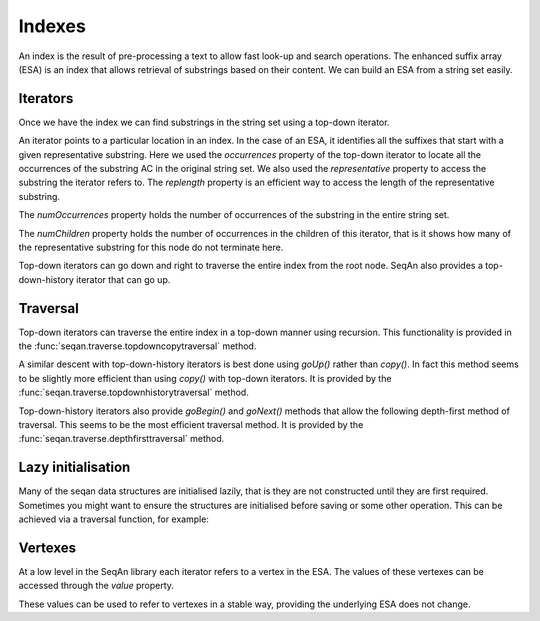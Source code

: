 .. _indexes:

Indexes
=======

.. testsetup:: *

   import seqan

An index is the result of pre-processing a text to allow fast look-up
and search operations. The enhanced suffix array (ESA) is an index that allows
retrieval of substrings based on their content. We can build an ESA from a string
set easily.

..  doctest::

    >>> seqs = seqan.StringDNASet(('ACGT', 'AAAA', 'GGGG', 'AC'))
    >>> index = seqan.IndexStringDNASetESA(seqs)


.. _iterators:

Iterators
---------

Once we have the index we can find substrings in the string set using a top-down iterator.

..  doctest::

    >>> iterator = index.topdown()
    >>> if iterator.goDown('AC'):
    ...     print '"{0}" starts a suffix in our index'.format(iterator.representative)
    ...     for occ in iterator.occurrences:
    ...         print 'Found "{0}" in sequence {1} at position {2}'.format(iterator.representative, occ.i1, occ.i2)
    "AC" starts a suffix in our index
    Found "AC" in sequence 3 at position 0
    Found "AC" in sequence 0 at position 0

An iterator points to a particular location in an index. In the case of an ESA,
it identifies all the suffixes that start with a given representative substring.
Here we used the *occurrences* property of the top-down iterator to locate all the
occurrences of the substring AC in the original string set. We also used the
*representative* property to access the substring the iterator refers to. The *replength*
property is an efficient way to access the length of the representative substring.

..  doctest::

    >>> print '"{0}" has length {1}'.format(iterator.representative, iterator.repLength)
    "AC" has length 2

The *numOccurrences* property holds the number of occurrences of the substring in the
entire string set.

..  doctest::

    >>> print '"{0}" has {1} occurrences'.format(iterator.representative, iterator.numOccurrences)
    "AC" has 2 occurrences


The *numChildren* property holds the number of occurrences in the children of this iterator, that
is it shows how many of the representative substring for this node do not terminate here.

..  doctest::

    >>> print '"{0}" has {1} occurrence in child nodes'.format(iterator.representative, iterator.numChildren)
    "AC" has 1 occurrence in child nodes

Top-down iterators can go down and right to traverse the entire index from the root node.
SeqAn also provides a top-down-history iterator that can go up.

..  doctest::

    >>> historyiterator = index.topdownhistory()
    >>> if historyiterator.goDown('AC'):
    ...     print '"{0}" starts a suffix in our index'.format(historyiterator.representative)
    ...     if historyiterator.goUp():
    ...         print '"{0}" starts a suffix in our index'.format(historyiterator.representative)
    "AC" starts a suffix in our index
    "A" starts a suffix in our index


.. _traversal:

Traversal
---------

Top-down iterators can traverse the entire index in a top-down manner using recursion. This
functionality is provided in the :func:`seqan.traverse.topdowncopytraversal` method.

..  doctest::

    >>> def descend(it):
    ...     print 'Index has {0} occurrence(s) of representative "{1}"'.format(
    ...         it.numOccurrences, it.representative)
    ...     if it.goDown():
    ...         while True:
    ...             descend(it.copy())
    ...             if not it.goRight():
    ...                 break
    >>> descend(index.topdown())
    Index has 14 occurrence(s) of representative ""
    Index has 6 occurrence(s) of representative "A"
    Index has 3 occurrence(s) of representative "AA"
    Index has 2 occurrence(s) of representative "AAA"
    Index has 1 occurrence(s) of representative "AAAA"
    Index has 2 occurrence(s) of representative "AC"
    Index has 1 occurrence(s) of representative "ACGT"
    Index has 2 occurrence(s) of representative "C"
    Index has 1 occurrence(s) of representative "CGT"
    Index has 5 occurrence(s) of representative "G"
    Index has 3 occurrence(s) of representative "GG"
    Index has 2 occurrence(s) of representative "GGG"
    Index has 1 occurrence(s) of representative "GGGG"
    Index has 1 occurrence(s) of representative "GT"
    Index has 1 occurrence(s) of representative "T"

A similar descent with top-down-history iterators is best done using *goUp()* rather
than *copy()*. In fact this method seems to be slightly more efficient than using *copy()*
with top-down iterators. It is provided by the :func:`seqan.traverse.topdownhistorytraversal`
method.

..  doctest::

    >>> def descendhistory(it):
    ...     print 'Index has {0} occurrence(s) of representative "{1}"'.format(
    ...         it.numOccurrences, it.representative)
    ...     if it.goDown():
    ...         while True:
    ...             descendhistory(it)
    ...             if not it.goRight():
    ...                 break
    ...         it.goUp()
    >>> descend(index.topdown())
    Index has 14 occurrence(s) of representative ""
    Index has 6 occurrence(s) of representative "A"
    Index has 3 occurrence(s) of representative "AA"
    Index has 2 occurrence(s) of representative "AAA"
    Index has 1 occurrence(s) of representative "AAAA"
    Index has 2 occurrence(s) of representative "AC"
    Index has 1 occurrence(s) of representative "ACGT"
    Index has 2 occurrence(s) of representative "C"
    Index has 1 occurrence(s) of representative "CGT"
    Index has 5 occurrence(s) of representative "G"
    Index has 3 occurrence(s) of representative "GG"
    Index has 2 occurrence(s) of representative "GGG"
    Index has 1 occurrence(s) of representative "GGGG"
    Index has 1 occurrence(s) of representative "GT"
    Index has 1 occurrence(s) of representative "T"


Top-down-history iterators also provide *goBegin()* and *goNext()* methods that allow
the following depth-first method of traversal. This seems to be the most efficient
traversal method. It is provided by the :func:`seqan.traverse.depthfirsttraversal` method.

..  doctest::

    >>> it = index.topdownhistory()
    >>> it.goBegin()
    >>> while not it.atEnd:
    ...     print 'Index has {0} occurrence(s) of representative "{1}"'.format(
    ...         it.numOccurrences, it.representative)
    ...     it.goNext()
    Index has 1 occurrence(s) of representative "AAAA"
    Index has 2 occurrence(s) of representative "AAA"
    Index has 3 occurrence(s) of representative "AA"
    Index has 1 occurrence(s) of representative "ACGT"
    Index has 2 occurrence(s) of representative "AC"
    Index has 6 occurrence(s) of representative "A"
    Index has 1 occurrence(s) of representative "CGT"
    Index has 2 occurrence(s) of representative "C"
    Index has 1 occurrence(s) of representative "GGGG"
    Index has 2 occurrence(s) of representative "GGG"
    Index has 3 occurrence(s) of representative "GG"
    Index has 1 occurrence(s) of representative "GT"
    Index has 5 occurrence(s) of representative "G"
    Index has 1 occurrence(s) of representative "T"
    Index has 14 occurrence(s) of representative ""


.. _lazy-initialisation:

Lazy initialisation
-------------------

Many of the seqan data structures are initialised lazily, that is they are not
constructed until they are first required. Sometimes you might want to ensure
the structures are initialised before saving or some other operation. This can
be achieved via a traversal function, for example:

..  doctest::

    >>> import seqan.traverse
    >>> seqan.traverse.depthfirsttraversal(index, lambda it: True)
    <...>



Vertexes
--------

At a low level in the SeqAn library each iterator refers to a vertex in the ESA. The values
of these vertexes can be accessed through the *value* property.

..  doctest::

    >>> print 'The ID of the vertex for "{0}" is {1}'.format(iterator.representative, iterator.value.id)
    The ID of the vertex for "AC" is 8

These values can be used to refer to vertexes in a stable way, providing the underlying ESA does
not change.

..  doctest::

    >>> it = index.topdown()
    >>> it.goDown('AC')
    True
    >>> print it.representative
    AC
    >>> vertex = it.value  # Save vertex for "AC"
    >>> it.goDown('GT')
    True
    >>> print it.representative
    ACGT
    >>> it.value = vertex  # Reset to vertex for "AC"
    >>> print it.representative
    AC

